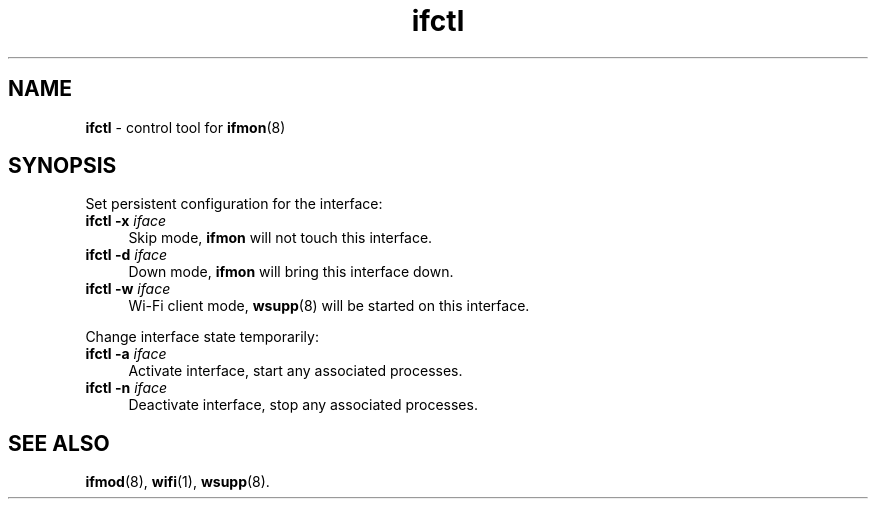 .TH ifctl 1
'''
.SH NAME
\fBifctl\fR \- control tool for \fBifmon\fR(8)
'''
.SH SYNOPSIS
Set persistent configuration for the interface:
.IP "\fBifctl\fR \fB-x\fR \fIiface\fR" 4
Skip mode, \fBifmon\fR will not touch this interface.
.IP "\fBifctl\fR \fB-d\fR \fIiface\fR" 4
Down mode, \fBifmon\fR will bring this interface down.
.IP "\fBifctl\fR \fB-w\fR \fIiface\fR" 4
Wi-Fi client mode, \fBwsupp\fR(8) will be started on this interface.
.P
Change interface state temporarily:
.IP "\fBifctl\fR \fB-a\fR \fIiface\fR" 4
Activate interface, start any associated processes.
.IP "\fBifctl\fR \fB-n\fR \fIiface\fR" 4
Deactivate interface, stop any associated processes.
'''
.SH SEE ALSO
\fBifmod\fR(8), \fBwifi\fR(1), \fBwsupp\fR(8).
